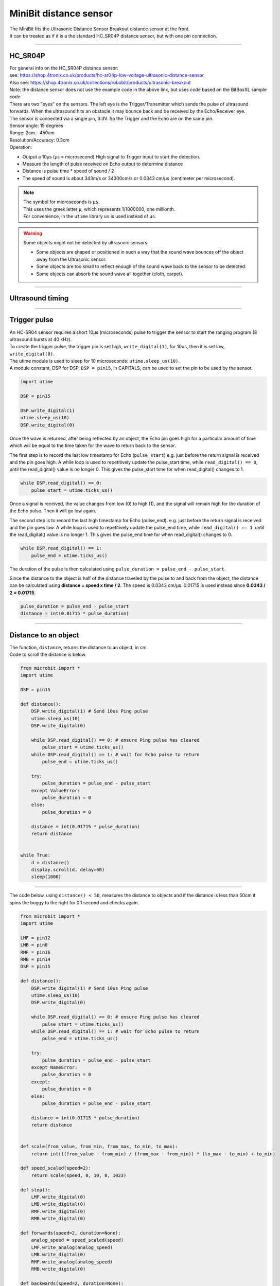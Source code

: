 ====================================================
MiniBit distance sensor
====================================================

| The MiniBit fits the Ultrasonic Distance Sensor Breakout distance sensor at the front.
| It can be treated as if it is a the standard HC_SR04P distance sensor, but with one pin connection.

----

HC_SR04P
--------------

| For general info on the HC_SR04P distance sensor:
| see: https://shop.4tronix.co.uk/products/hc-sr04p-low-voltage-ultrasonic-distance-sensor
| Also see: https://shop.4tronix.co.uk/collections/robobit/products/ultrasonic-breakout
| Note: the distance sensor does not use the example code in the above link, but uses code based on the BitBoxXL sample code.

.. image:: images/ultrasonic-sensor-for-bitbot-xl.png
    :scale: 50 %
    :align: center
    :alt: HC_SR04P

| There are two "eyes" on the sensors. The left eye is the Trigger/Transmitter which sends the pulse of ultrasound forwards. When the ultrasound hits an obstacle it may bounce back and be received by the Echo/Receiver eye.
| The sensor is connected via a single pin, 3.3V. So the Trigger and the Echo are on the same pin.
| Sensor angle: 15 degrees
| Range: 2cm - 450cm
| Resolution/Accuracy: 0.3cm
| Operation: 

* Output a 10µs (µs = microsecond) High signal to Trigger input to start the detection.
* Measure the length of pulse received on Echo output to determine distance
* Distance is pulse time * speed of sound / 2
* The speed of sound is about 343m/s or 34300cm/s or 0.0343 cm/µs (centimeter per microsecond).

.. Note::
    
    | The symbol for microseconds is ``µs``.
    | This uses the greek letter ``µ``, which represents 1/1000000, one millionth.
    | For convenience, in the ``utime`` library ``us`` is used instead of ``µs``.

.. Warning::
    
    Some objects might not be detected by ultrasonic sensors: 

    * Some objects are shaped or positioned in such a way that the sound wave bounces off the object away from the Ultrasonic sensor.
    * Some objects are too small to reflect enough of the sound wave back to the sensor to be detected. 
    * Some objects can absorb the sound wave all together (cloth, carpet). 

----

Ultrasound timing
------------------

.. image:: images/timing_diagram.jpg
    :scale: 50 %
    :align: center
    :alt: HC_SR04P

----

Trigger pulse
--------------

| An HC-SR04 sensor requires a short 10µs (microseconds) pulse to trigger the sensor to start the ranging program (8 ultrasound bursts at 40 kHz). 
| To create the trigger pulse, the trigger pin is set high, ``write_digital(1)``, for 10us, then it is set low, ``write_digital(0)``. 
| The utime module is used to sleep for 10 microseconds: ``utime.sleep_us(10)``. 
| A module constant, DSP for DSP, ``DSP = pin15``, in CAPITALS, can be used to set the pin to be used by the sensor.

.. code-block:: python

    import utime

    DSP = pin15

    DSP.write_digital(1)
    utime.sleep_us(10)
    DSP.write_digital(0)


Once the wave is returned, after being reflected by an object, the Echo pin goes high for a particular amount of time which will be equal to the time taken for the wave to return back to the sensor.

The first step is to record the last low timestamp for Echo (``pulse_start``) e.g. just before the return signal is received and the pin goes high. A while loop is used to repetitively update the pulse_start time, while ``read_digital() == 0``, until the read_digital() value is no longer 0. This gives the pulse_start time for when read_digital() changes to 1.

.. code-block:: python

    while DSP.read_digital() == 0:
        pulse_start = utime.ticks_us()


Once a signal is received, the value changes from low (0) to high (1), and the signal will remain high for the duration of the Echo pulse. Then it will go low again.

The second step is to record the last high timestamp for Echo (pulse_end). e.g. just before the return signal is received and the pin goes low. A while loop is used to repetitively update the pulse_end time, while ``read_digital() == 1``, until the read_digital() value is no longer 1. This gives the pulse_end time for when read_digital() changes to 0.

.. code-block:: python

    while DSP.read_digital() == 1:
        pulse_end = utime.ticks_us()


The duration of the pulse is then calculated using ``pulse_duration = pulse_end - pulse_start``.

Since the distance to the object is half of the distance traveled by the pulse to and back from the object, the distance can be calculated using **distance = speed x time / 2**. The speed is 0.0343 cm/µs. 0.01715 is used instead since **0.0343 / 2 = 0.01715**.


.. code-block:: python

    pulse_duration = pulse_end - pulse_start
    distance = int(0.01715 * pulse_duration)


----


Distance to an object
----------------------------------------

.. py:method:: distance()

    Returns the distance, in cm, to an object.

| The function, ``distance``, returns the distance to an object, in cm.
| Code to scroll the distance is below.

.. code-block:: python

    from microbit import *
    import utime

    DSP = pin15

    def distance():
        DSP.write_digital(1) # Send 10us Ping pulse
        utime.sleep_us(10)
        DSP.write_digital(0)
        
        while DSP.read_digital() == 0: # ensure Ping pulse has cleared
            pulse_start = utime.ticks_us()
        while DSP.read_digital() == 1: # wait for Echo pulse to return
            pulse_end = utime.ticks_us()

        try:
            pulse_duration = pulse_end - pulse_start
        except ValueError:
            pulse_duration = 0
        else:
            pulse_duration = 0
        
        distance = int(0.01715 * pulse_duration)
        return distance
        

    while True:
        d = distance()
        display.scroll(d, delay=60)
        sleep(1000)


----

| The code below, using ``distance() < 50``,  measures the distance to objects and if the distance is less than 50cm it spins the buggy to the right for 0.1 second and checks again.

.. code-block:: python

    from microbit import *
    import utime

    LMF = pin12
    LMB = pin8
    RMF = pin16
    RMB = pin14
    DSP = pin15

    def distance():
        DSP.write_digital(1) # Send 10us Ping pulse
        utime.sleep_us(10)
        DSP.write_digital(0)
        
        while DSP.read_digital() == 0: # ensure Ping pulse has cleared
            pulse_start = utime.ticks_us()
        while DSP.read_digital() == 1: # wait for Echo pulse to return
            pulse_end = utime.ticks_us()
        
        try:
            pulse_duration = pulse_end - pulse_start
        except NameError:
            pulse_duration = 0
        except:
            pulse_duration = 0
        else:
            pulse_duration = pulse_end - pulse_start
        
        distance = int(0.01715 * pulse_duration)
        return distance


    def scale(from_value, from_min, from_max, to_min, to_max):
        return int(((from_value - from_min) / (from_max - from_min)) * (to_max - to_min) + to_min)

    def speed_scaled(speed=2):
        return scale(speed, 0, 10, 0, 1023)

    def stop():
        LMF.write_digital(0)
        LMB.write_digital(0)
        RMF.write_digital(0)
        RMB.write_digital(0)

    def forwards(speed=2, duration=None):
        analog_speed = speed_scaled(speed)
        LMF.write_analog(analog_speed)
        LMB.write_digital(0)
        RMF.write_analog(analog_speed)
        RMB.write_digital(0)
        
    def backwards(speed=2, duration=None):
        analog_speed = speed_scaled(speed)
        LMF.write_digital(0)
        LMB.write_analog(analog_speed)
        RMF.write_digital(0)
        RMB.write_analog(analog_speed)
                            
    def spin_right(speed=2, duration=None):
        analog_speed = speed_scaled(speed)
        LMF.write_analog(analog_speed)
        LMB.write_digital(0)
        RMF.write_digital(0)
        RMB.write_analog(analog_speed)

    while True:
        forwards(speed=2, duration=100)
        # check for obstacle and spin
        d = distance()
        # display.scroll(d, delay=40)
        if d < 50:
            while d < 50:
                spin_right(speed=2, duration=100)
                d = distance()
                # display.scroll(d, delay=40)

----

.. admonition:: Tasks

    #. Write code to drive the buggy forwards until it measures an object 30cm in front and then stops.
    #. Write code to drive the buggy forwards until it measures an object 20cm in front and then it stops for 500ms, goes backwards for 500ms, then spins until no object is detected within 20cm, then goes forwards and repeats.

